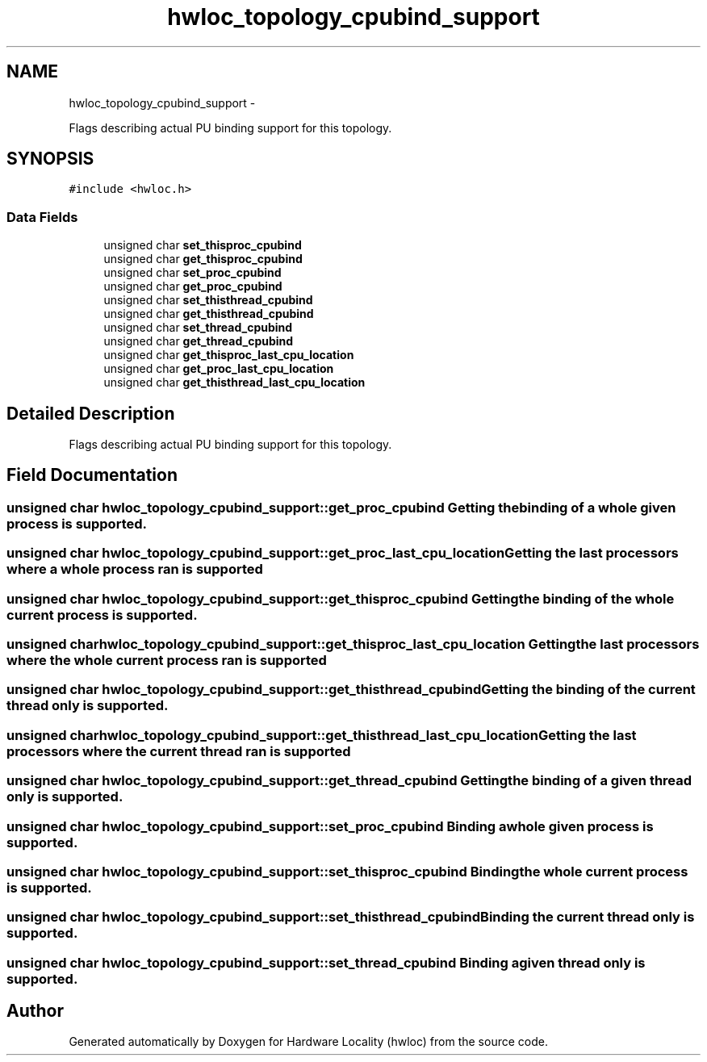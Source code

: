 .TH "hwloc_topology_cpubind_support" 3 "Mon May 21 2012" "Version 1.5a1r4491M" "Hardware Locality (hwloc)" \" -*- nroff -*-
.ad l
.nh
.SH NAME
hwloc_topology_cpubind_support \- 
.PP
Flags describing actual PU binding support for this topology.  

.SH SYNOPSIS
.br
.PP
.PP
\fC#include <hwloc.h>\fP
.SS "Data Fields"

.in +1c
.ti -1c
.RI "unsigned char \fBset_thisproc_cpubind\fP"
.br
.ti -1c
.RI "unsigned char \fBget_thisproc_cpubind\fP"
.br
.ti -1c
.RI "unsigned char \fBset_proc_cpubind\fP"
.br
.ti -1c
.RI "unsigned char \fBget_proc_cpubind\fP"
.br
.ti -1c
.RI "unsigned char \fBset_thisthread_cpubind\fP"
.br
.ti -1c
.RI "unsigned char \fBget_thisthread_cpubind\fP"
.br
.ti -1c
.RI "unsigned char \fBset_thread_cpubind\fP"
.br
.ti -1c
.RI "unsigned char \fBget_thread_cpubind\fP"
.br
.ti -1c
.RI "unsigned char \fBget_thisproc_last_cpu_location\fP"
.br
.ti -1c
.RI "unsigned char \fBget_proc_last_cpu_location\fP"
.br
.ti -1c
.RI "unsigned char \fBget_thisthread_last_cpu_location\fP"
.br
.in -1c
.SH "Detailed Description"
.PP 
Flags describing actual PU binding support for this topology. 
.SH "Field Documentation"
.PP 
.SS "unsigned char \fBhwloc_topology_cpubind_support::get_proc_cpubind\fP"Getting the binding of a whole given process is supported. 
.SS "unsigned char \fBhwloc_topology_cpubind_support::get_proc_last_cpu_location\fP"Getting the last processors where a whole process ran is supported 
.SS "unsigned char \fBhwloc_topology_cpubind_support::get_thisproc_cpubind\fP"Getting the binding of the whole current process is supported. 
.SS "unsigned char \fBhwloc_topology_cpubind_support::get_thisproc_last_cpu_location\fP"Getting the last processors where the whole current process ran is supported 
.SS "unsigned char \fBhwloc_topology_cpubind_support::get_thisthread_cpubind\fP"Getting the binding of the current thread only is supported. 
.SS "unsigned char \fBhwloc_topology_cpubind_support::get_thisthread_last_cpu_location\fP"Getting the last processors where the current thread ran is supported 
.SS "unsigned char \fBhwloc_topology_cpubind_support::get_thread_cpubind\fP"Getting the binding of a given thread only is supported. 
.SS "unsigned char \fBhwloc_topology_cpubind_support::set_proc_cpubind\fP"Binding a whole given process is supported. 
.SS "unsigned char \fBhwloc_topology_cpubind_support::set_thisproc_cpubind\fP"Binding the whole current process is supported. 
.SS "unsigned char \fBhwloc_topology_cpubind_support::set_thisthread_cpubind\fP"Binding the current thread only is supported. 
.SS "unsigned char \fBhwloc_topology_cpubind_support::set_thread_cpubind\fP"Binding a given thread only is supported. 

.SH "Author"
.PP 
Generated automatically by Doxygen for Hardware Locality (hwloc) from the source code.

